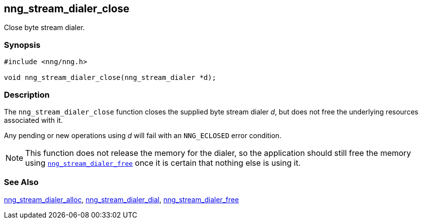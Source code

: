 ## nng_stream_dialer_close

Close byte stream dialer.

### Synopsis

```c
#include <nng/nng.h>

void nng_stream_dialer_close(nng_stream_dialer *d);
```

### Description

The `nng_stream_dialer_close` function closes the supplied byte stream dialer _d_,
but does not free the underlying resources associated with it.

Any pending or new operations using _d_ will fail with an `NNG_ECLOSED` error condition.

NOTE: This function does not release the memory for the dialer, so the application should still free the memory using  xref:nng_stream_dialer_free.adoc[`nng_stream_dialer_free`] once it is certain that nothing else is using it.

### See Also

xref:nng_stream_dialer_alloc.adoc[nng_stream_dialer_alloc],
xref:nng_stream_dialer_dial.adoc[nng_stream_dialer_dial],
xref:nng_stream_dialer_free.adoc[nng_stream_dialer_free]
